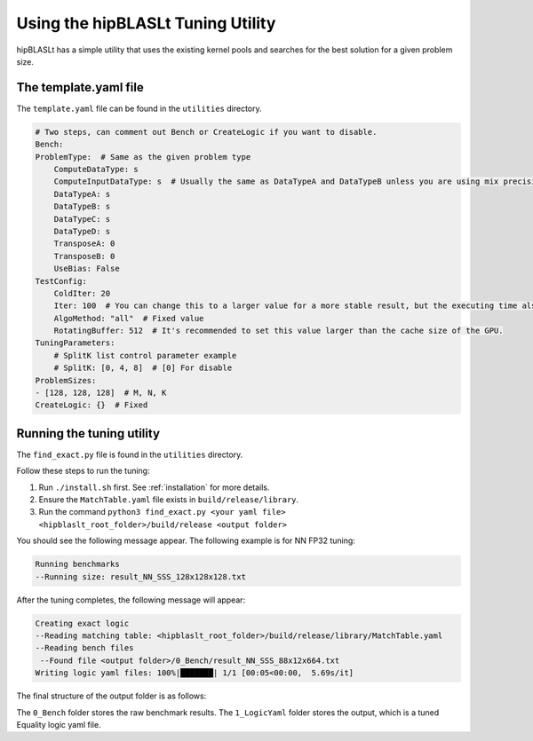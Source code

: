 .. meta::
   :description: A library that provides GEMM operations with flexible APIs and extends functionalities beyond the traditional BLAS library
   :keywords: hipBLASLt, ROCm, library, API, tool

.. _how-to-use-hipblaslt-tuning-utility:

********************************
Using the hipBLASLt Tuning Utility
********************************

hipBLASLt has a simple utility that uses the existing kernel pools and searches for the best solution for a given problem size.

The template.yaml file
=================================

The ``template.yaml`` file can be found in the ``utilities`` directory.

.. code-block:: yaml

    # Two steps, can comment out Bench or CreateLogic if you want to disable.
    Bench:
    ProblemType:  # Same as the given problem type
        ComputeDataType: s
        ComputeInputDataType: s  # Usually the same as DataTypeA and DataTypeB unless you are using mix precisions.
        DataTypeA: s
        DataTypeB: s
        DataTypeC: s
        DataTypeD: s
        TransposeA: 0
        TransposeB: 0
        UseBias: False
    TestConfig:
        ColdIter: 20
        Iter: 100  # You can change this to a larger value for a more stable result, but the executing time also increases.
        AlgoMethod: "all"  # Fixed value
        RotatingBuffer: 512  # It's recommended to set this value larger than the cache size of the GPU.
    TuningParameters:
        # SplitK list control parameter example
        # SplitK: [0, 4, 8]  # [0] For disable
    ProblemSizes:
    - [128, 128, 128]  # M, N, K
    CreateLogic: {}  # Fixed

Running the tuning utility
=================================

The ``find_exact.py`` file is found in the ``utilities`` directory.

Follow these steps to run the tuning:

1. Run ``./install.sh`` first. See :ref:`installation` for more details.
2. Ensure the ``MatchTable.yaml`` file exists in ``build/release/library``.
3. Run the command ``python3 find_exact.py <your yaml file> <hipblaslt_root_folder>/build/release <output folder>``

You should see the following message appear. The following example is for NN FP32 tuning:

.. code-block:: bash

    Running benchmarks
    --Running size: result_NN_SSS_128x128x128.txt

After the tuning completes, the following message will appear:

.. code-block:: bash

    Creating exact logic
    --Reading matching table: <hipblaslt_root_folder>/build/release/library/MatchTable.yaml
    --Reading bench files
     --Found file <output folder>/0_Bench/result_NN_SSS_88x12x664.txt
    Writing logic yaml files: 100%|███████| 1/1 [00:05<00:00,  5.69s/it]

The final structure of the output folder is as follows:

.. image:: images/hipblaslt-tuning-folder-structure.png

The ``0_Bench`` folder stores the raw benchmark results. The ``1_LogicYaml`` folder stores the output, which is a tuned Equality logic yaml file.
